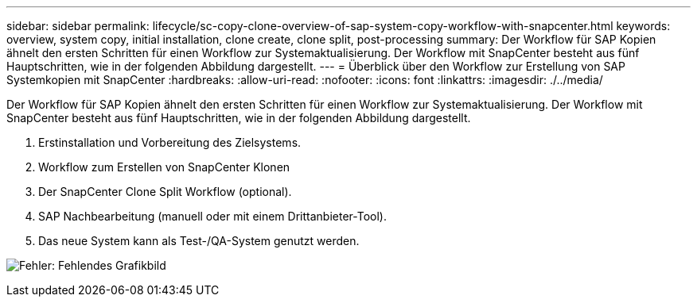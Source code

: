 ---
sidebar: sidebar 
permalink: lifecycle/sc-copy-clone-overview-of-sap-system-copy-workflow-with-snapcenter.html 
keywords: overview, system copy, initial installation, clone create, clone split, post-processing 
summary: Der Workflow für SAP Kopien ähnelt den ersten Schritten für einen Workflow zur Systemaktualisierung. Der Workflow mit SnapCenter besteht aus fünf Hauptschritten, wie in der folgenden Abbildung dargestellt. 
---
= Überblick über den Workflow zur Erstellung von SAP Systemkopien mit SnapCenter
:hardbreaks:
:allow-uri-read: 
:nofooter: 
:icons: font
:linkattrs: 
:imagesdir: ./../media/


[role="lead"]
Der Workflow für SAP Kopien ähnelt den ersten Schritten für einen Workflow zur Systemaktualisierung. Der Workflow mit SnapCenter besteht aus fünf Hauptschritten, wie in der folgenden Abbildung dargestellt.

. Erstinstallation und Vorbereitung des Zielsystems.
. Workflow zum Erstellen von SnapCenter Klonen
. Der SnapCenter Clone Split Workflow (optional).
. SAP Nachbearbeitung (manuell oder mit einem Drittanbieter-Tool).
. Das neue System kann als Test-/QA-System genutzt werden.


image:sc-copy-clone-image9.png["Fehler: Fehlendes Grafikbild"]
